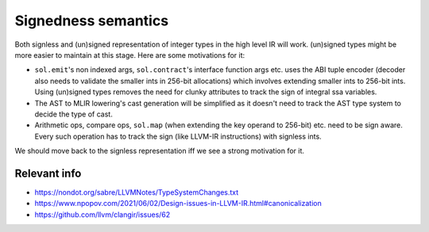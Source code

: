 ********************
Signedness semantics
********************
Both signless and (un)signed representation of integer types in the high level
IR will work. (un)signed types might be more easier to maintain at this stage.
Here are some motivations for it:

- ``sol.emit``'s non indexed args, ``sol.contract``'s interface function args
  etc. uses the ABI tuple encoder (decoder also needs to validate the smaller
  ints in 256-bit allocations) which involves extending smaller ints to 256-bit
  ints.  Using (un)signed types removes the need for clunky attributes to track
  the sign of integral ssa variables.
- The AST to MLIR lowering's cast generation will be simplified as it doesn't
  need to track the AST type system to decide the type of cast.
- Arithmetic ops, compare ops, ``sol.map`` (when extending the key operand to
  256-bit) etc. need to be sign aware. Every such operation has to track the
  sign (like LLVM-IR instructions) with signless ints.

We should move back to the signless representation iff we see a strong
motivation for it.

Relevant info
^^^^^^^^^^^^^
- https://nondot.org/sabre/LLVMNotes/TypeSystemChanges.txt
- https://www.npopov.com/2021/06/02/Design-issues-in-LLVM-IR.html#canonicalization
- https://github.com/llvm/clangir/issues/62
